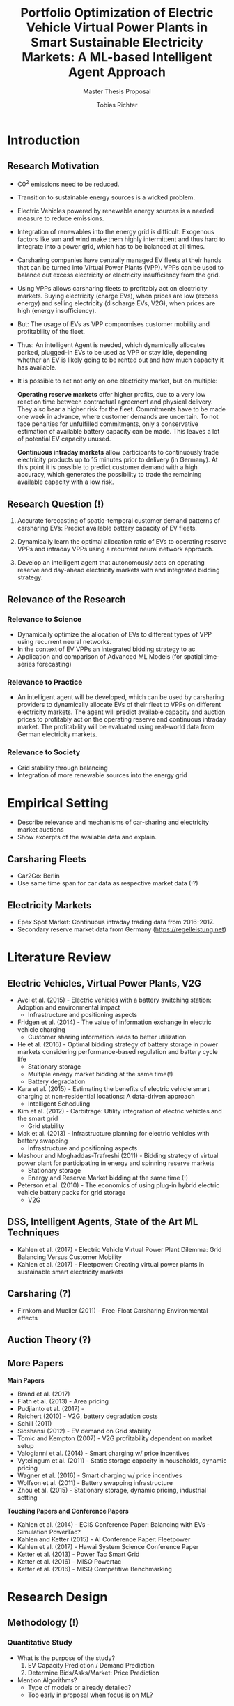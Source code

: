 #+TITLE: Portfolio Optimization of Electric Vehicle Virtual Power Plants in Smart Sustainable Electricity Markets: A ML-based Intelligent Agent Approach
#+SUBTITLE: Master Thesis Proposal
#+AUTHOR:Tobias Richter
#+LATEX_HEADER: \usepackage[margin=1.5in]{geometry}
#+LATEX_HEADER: \usepackage{setspace}
#+LATEX_HEADER: \onehalfspacing
#+OPTIONS: H:4

* Introduction
** Research Motivation

- C0^2 emissions need to be reduced.
- Transition to sustainable energy sources is a wicked problem.
- Electric Vehicles powered by renewable energy sources is a needed measure to
  reduce emissions.
- Integration of renewables into the energy grid is difficult. Exogenous
  factors like sun and wind make them highly intermittent and thus hard to
  integrate into a power grid, which has to be balanced at all times.
- Carsharing companies have centrally managed EV fleets at their hands that can be
  turned into Virtual Power Plants (VPP). VPPs can be used to balance out excess
  electricity or electricity insufficiency from the grid.
- Using VPPs allows carsharing fleets to profitably act on electricity
  markets. Buying electricity (charge EVs), when prices are low (excess energy) and
  selling electricity (discharge EVs, V2G), when prices are high (energy insufficiency).
- But: The usage of EVs as VPP compromises customer mobility and profitability of
  the fleet.
- Thus: An intelligent Agent is needed, which dynamically allocates parked, plugged-in EVs to be
  used as VPP or stay idle, depending whether an EV is likely going to be rented out and how much
  capacity it has available.
- It is possible to act not only on one electricity market, but on multiple:

  *Operating reserve markets* offer higher profits, due to a very low reaction time
  between contractual agreement and physical delivery. They also bear a higher risk for the
  fleet. Commitments have to be made one week in advance, where customer demands
  are uncertain. To not face penalties for unfulfilled commitments, only a
  conservative estimation of available battery capacity can be made. This leaves
  a lot of potential EV capacity unused.

  *Continuous intraday markets* allow participants to continuously trade electricity products up
  to 15 minutes prior to delivery (in Germany). At this point it is possible to
  predict customer demand with a high accuracy, which generates the possibility
  to trade the remaining available capacity with a low risk.

** Research Question (!)

1. Accurate forecasting of spatio-temporal customer demand patterns of carsharing EVs:
   Predict available battery capacity of EV fleets.

2. Dynamically learn the optimal allocation ratio of EVs to operating reserve
   VPPs and intraday VPPs using a recurrent neural network approach.

3. Develop an intelligent agent that autonomously acts on operating reserve and
   day-ahead electricity markets with and integrated bidding strategy.

** Relevance of the Research
*** Relevance to Science
- Dynamically optimize the allocation of EVs to different types of VPP using
  recurrent neural networks.
- In the context of EV VPPs an integrated bidding strategy to ac
- Application and comparison of Advanced ML Models (for spatial time-series forecasting)
*** Relevance to Practice

- An intelligent agent will be developed, which can be used by carsharing
  providers to dynamically allocate EVs of their fleet to VPPs on different
  electricity markets. The agent will predict available capacity and auction
  prices to profitably act on the operating reserve and continuous intraday
  market. The profitability will be evaluated using real-world data from German
  electricity markets.

*** Relevance to Society
- Grid stability through balancing
- Integration of more renewable sources into the energy grid
* Empirical Setting
- Describe relevance and mechanisms of car-sharing and electricity market auctions
- Show excerpts of the available data and explain.
** Carsharing Fleets
- Car2Go: Berlin
- Use same time span for car data as respective market data (!?)
** Electricity Markets
- Epex Spot Market: Continuous intraday trading data from 2016-2017.
- Secondary reserve market data from Germany (https://regelleistung.net)
* Literature Review
** Electric Vehicles, Virtual Power Plants, V2G
- Avci et al. (2015) - Electric vehicles with a battery switching station: Adoption and environmental impact
  - Infrastructure and positioning aspects
- Fridgen et al. (2014) - The value of information exchange in electric vehicle charging
  - Customer sharing information leads to better utilization
- He et al. (2016) - Optimal bidding strategy of battery storage in power markets considering performance-based regulation and battery cycle life
  - Stationary storage
  - Multiple energy market bidding at the same time(!)
  - Battery degradation
- Kara et al. (2015) - Estimating the benefits of electric vehicle smart charging at non-residential locations: A data-driven approach
  - Intelligent Scheduling
- Kim et al. (2012) - Carbitrage: Utility integration of electric vehicles and the smart grid
  - Grid stability
- Mak et al. (2013) - Infrastructure planning for electric vehicles with battery swapping
  - Infrastructure and positioning aspects
- Mashour and Moghaddas-Trafreshi (2011) - Bidding strategy of virtual power plant for participating in energy and spinning reserve markets
  - Stationary storage
  - Energy and Reserve Market bidding at the same time (!)
- Peterson et al. (2010) - The economics of using plug-in hybrid electric vehicle battery packs for grid storage
  - V2G
** DSS, Intelligent Agents, State of the Art ML Techniques
- Kahlen et al. (2017) - Electric Vehicle Virtual Power Plant Dilemma: Grid Balancing Versus Customer Mobility
- Kahlen et al. (2017) - Fleetpower: Creating virtual power plants in sustainable smart electricity markets
** Carsharing (?)
- Firnkorn and Mueller (2011) - Free-Float Carsharing Environmental effects
** Auction Theory (?)
** More Papers
**Main Papers**
- Brand et al. (2017)
- Flath et al. (2013) - Area pricing
- Pudjianto et al. (2017) -
- Reichert (2010) - V2G, battery degradation costs
- Schill (2011)
- Sioshansi (2012) - EV demand on Grid stability
- Tomic and Kempton (2007) - V2G profitability dependent on market setup
- Valogianni et al. (2014) - Smart charging w/ price incentives
- Vytelingum et al. (2011) - Static storage capacity in households, dynamic pricing
- Wagner et al. (2016) - Smart charging w/ price incentives
- Wolfson et al. (2011) - Battery swapping infrastructure
- Zhou et al. (2015) - Stationary storage, dynamic pricing, industrial setting

**Touching Papers and Conference Papers**
- Kahlen et al. (2014) - ECIS Conference Paper: Balancing with EVs - Simulation PowerTac?
- Kahlen and Ketter (2015) - AI Conference Paper: Fleetpower
- Kahlen et al. (2017) - Hawai System Science Conference Paper
- Ketter et al. (2013) - Power Tac Smart Grid
- Ketter et al. (2016) - MISQ Powertac
- Ketter et al. (2016) - MISQ Competitive Benchmarking
* Research Design
** Methodology (!)
*** Quantitative Study
- What is the purpose of the study?
  1. EV Capacity Prediction / Demand Prediction
  2. Determine Bids/Asks/Market: Price Prediction
- Mention Algorithms?
  - Type of models or already detailed?
  - Too early in proposal when focus is on ML?
*** Event-based simulation
*** ML-based Intelligent Agents
* Expected Contribution
* Research Plan (Also for MA Thesis?)
- 6 Month plan?
- Another test

* Wolf Requirements
** MA Proposal

- The proposal depicts the main background and motivation of your research topic.
- Based on the proposal, a concise research question is to be derived and formulated.
- The methodological approach shall be outlined.
- The suggested methods and algorithms shall be listed.
- Please give an overview on the respective data.
- The proposal already has to include relevant literature references.
- Please note that special focus shall be placed on the research question and the respective approach.
 cite:mehta14_ident_poten_bo2_oxide_polym



** PhD Proposal
- Specially attention is paid to related work, data, methods, and analysis, and potential contribution/conclusion.



bibliography:proposal.bib
